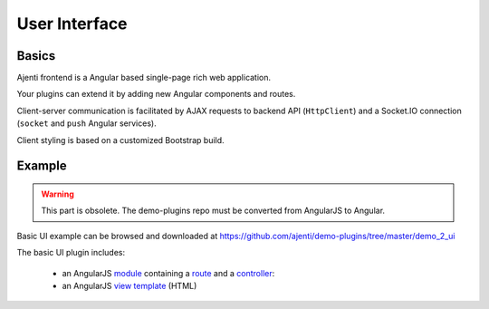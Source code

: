 .. _dev-ui:

User Interface
**************

Basics
======

Ajenti frontend is a Angular based single-page rich web application.

Your plugins can extend it by adding new Angular components and routes.

Client-server communication is facilitated by AJAX requests to backend API (``HttpClient``) and a Socket.IO connection (``socket`` and ``push`` Angular services).

Client styling is based on a customized Bootstrap build.

Example
=======
.. warning::
    This part is obsolete. The demo-plugins repo must be converted from AngularJS to Angular.

Basic UI example can be browsed and downloaded at https://github.com/ajenti/demo-plugins/tree/master/demo_2_ui

The basic UI plugin includes:

  * an AngularJS `module <https://github.com/ajenti/demo-plugins/blob/master/demo_2_ui/resources/js/module.coffee>`_ containing a `route <https://github.com/ajenti/demo-plugins/blob/master/demo_2_ui/resources/js/routing.coffee>`_ and a `controller <https://github.com/ajenti/demo-plugins/blob/master/demo_2_ui/resources/js/controllers/index.controller.coffee>`_:
  * an AngularJS `view template <https://github.com/ajenti/demo-plugins/blob/master/demo_2_ui/resources/partial/index.html>`_ (HTML)
